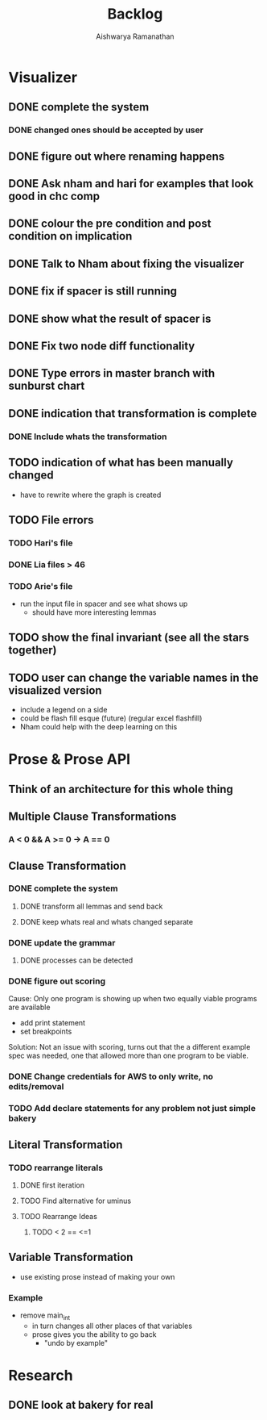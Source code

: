 #+TITLE: Backlog
#+AUTHOR: Aishwarya Ramanathan

* Visualizer
** DONE complete the system
*** DONE changed ones should be accepted by user
** DONE figure out where renaming happens
** DONE Ask nham and hari for examples that look good in chc comp
** DONE colour the pre condition and post condition on implication
** DONE Talk to Nham about fixing the visualizer
   DEADLINE: <2020-10-13 Tue>
** DONE fix if spacer is still running
** DONE show what the result of spacer is
** DONE Fix two node diff functionality
** DONE Type errors in master branch with sunburst chart
** DONE indication that transformation is complete
*** DONE Include whats the transformation
** TODO indication of what has been manually changed
    - have to rewrite where the graph is created
** TODO File errors
*** TODO Hari's file
*** DONE Lia files > 46
*** TODO Arie's file
    - run the input file in spacer and see what shows up
      - should have more interesting lemmas
** TODO show the final invariant (see all the stars together)
** TODO user can change the variable names in the visualized version
   - include a legend on a side
   - could be flash fill esque (future) (regular excel flashfill)
   - Nham could help with the deep learning on this
   
* Prose & Prose API
** Think of an architecture for this whole thing
** Multiple Clause Transformations
*** A < 0 && A >= 0 -> A == 0

** Clause Transformation
*** DONE complete the system
**** DONE transform all lemmas and send back
**** DONE keep whats real and whats changed separate
*** DONE update the grammar
**** DONE processes can be detected
*** DONE figure out scoring
   Cause: Only one program is showing up when two equally viable programs are available
   - add print statement
   - set breakpoints
   Solution: Not an issue with scoring, turns out that the a different example spec was needed,
   one that allowed more than one program to be viable.
*** DONE Change credentials for AWS to only write, no edits/removal
*** TODO Add declare statements for any problem not just simple bakery
    
** Literal Transformation
*** TODO rearrange literals
**** DONE first iteration
**** TODO Find alternative for uminus
**** TODO Rearrange Ideas
***** TODO < 2 == <=1
      
** Variable Transformation
   - use existing prose instead of making your own
*** Example
    - remove main_int
      - in turn changes all other places of that variables
      - prose gives you the ability to go back
        - "undo by example"
        
* Research
** DONE look at bakery for real
